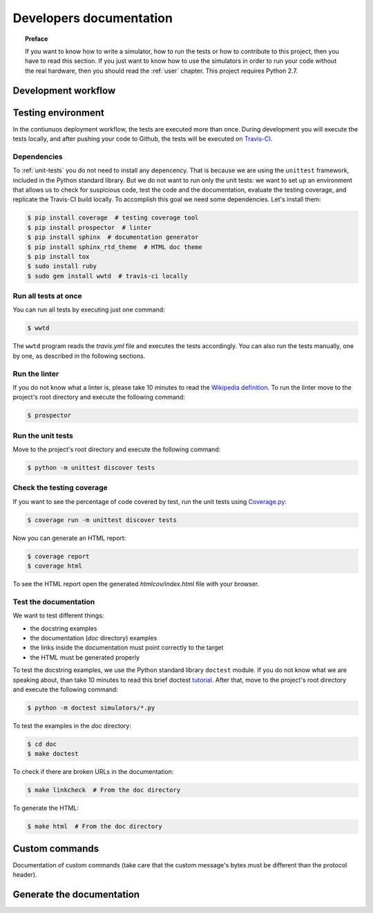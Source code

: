 .. _developer:

************************
Developers documentation
************************

.. topic:: Preface

   If you want to know how to write a simulator, how to run the
   tests or how to contribute to this project, then you have to read
   this section.  If you just want to know how to use the simulators
   in order to run your code without the real hardware, then you
   should read the :ref:`user` chapter.  This project requires Python 2.7.


Development workflow
====================

.. todo:: Write a workflow schema.
   open an issue, create a branch, write a test, write the code and
   related doc, execute the linter, execute the tests, push your branch,
   open a pull request.


Testing environment
===================
In the contiunuos deployment workflow, the tests are executed more than
once.  During development you will execute the tests locally, and
after pushing your code to Github, the tests will be executed on
`Travis-CI <https://travis-ci.org/>`__.


Dependencies
------------
To :ref:`unit-tests` you do not need to install any depencency.
That is because we are using the ``unittest`` framework, included in the
Python standard library.  But we do not want to run only the unit tests:
we want to set up an environment that allows us to check for
suspicious code, test the code and the documentation, evaluate the testing
coverage, and replicate the Travis-CI build locally.  To accomplish this goal
we need some dependencies.  Let's install them:

.. code-block:: shell

   $ pip install coverage  # testing coverage tool
   $ pip install prospector  # linter
   $ pip install sphinx  # documentation generator
   $ pip install sphinx_rtd_theme  # HTML doc theme
   $ pip install tox
   $ sudo install ruby
   $ sudo gem install wwtd  # travis-ci locally


Run all tests at once
---------------------
You can run all tests by executing just one command:

.. code-block:: shell

   $ wwtd

The ``wwtd`` program reads the *travis.yml* file and executes
the tests accordingly.  You can also run the tests manually,
one by one, as described in the following sections.

Run the linter
--------------
If you do not know what a linter is, please take 10 minutes to read the
`Wikipedia definition <https://en.wikipedia.org/wiki/Lint_(software)>`__.
To run the linter move to the project's root directory and execute the
following command:

.. code-block:: shell

   $ prospector


.. _unit-tests:

Run the unit tests
------------------
Move to the project's root directory and execute the following command:

.. code-block:: shell

   $ python -m unittest discover tests


Check the testing coverage
--------------------------
If you want to see the percentage of code covered by test,
run the unit tests using `Coverage.py
<https://coverage.readthedocs.io/>`__:

.. code-block:: shell

   $ coverage run -m unittest discover tests

Now you can generate an HTML report:

.. code-block:: shell

   $ coverage report
   $ coverage html

To see the HTML report open the generated *htmlcov/index.html*
file with your browser.


Test the documentation
----------------------
We want to test different things:

* the docstring examples
* the documentation (*doc* directory) examples
* the links inside the documentation must point correctly to the target
* the HTML must be generated properly

To test the docstring examples, we use the Python standard library
``doctest`` module.  If you do not know what we are
speaking about, than take 10 minutes to read this brief doctest `tutorial
<https://pymotw.com/2/doctest/>`__.  After that, move to the project's root
directory and execute the following command:

.. code-block:: shell

   $ python -m doctest simulators/*.py

To test the examples in the *doc* directory:

.. code-block:: shell

   $ cd doc
   $ make doctest

To check if there are broken URLs in the documentation:

.. code-block:: shell

   $ make linkcheck  # From the doc directory

To generate the HTML:

.. code-block:: shell

   $ make html  # From the doc directory


Custom commands
===============
Documentation of custom commands (take care that
the custom message's bytes must be different than the
protocol header).


Generate the documentation
==========================
